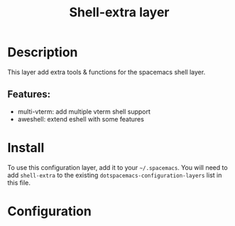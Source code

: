#+TITLE: Shell-extra layer

#+TAGS: private/shell-extra

* Table of Contents                     :TOC_5_gh:noexport:
- [[#description][Description]]
  - [[#features][Features:]]
- [[#install][Install]]
- [[#configuration][Configuration]]

* Description
This layer add extra tools & functions for the spacemacs shell layer.

** Features:
- multi-vterm: add multiple vterm shell support
- aweshell: extend eshell with some features

* Install
To use this configuration layer, add it to your =~/.spacemacs=. You will need to
add =shell-extra= to the existing =dotspacemacs-configuration-layers= list in this
file.

* Configuration
